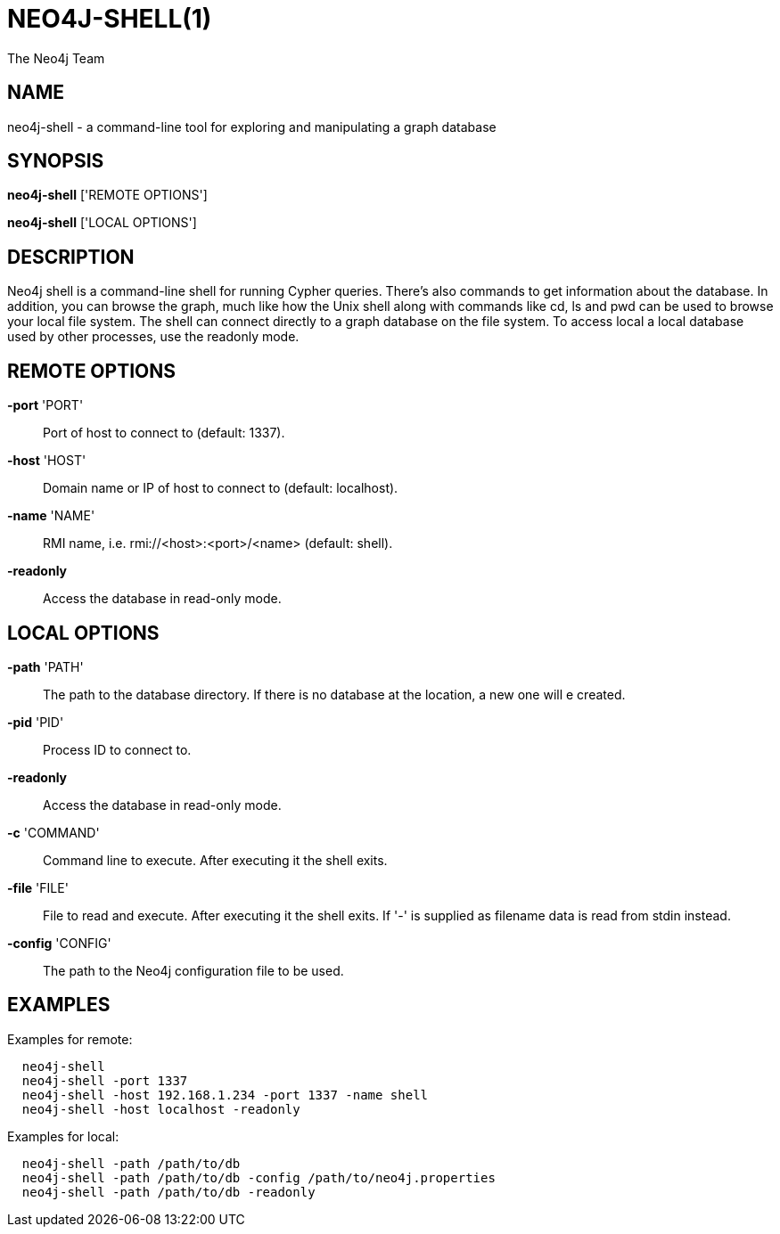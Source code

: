 = NEO4J-SHELL(1)
:author: The Neo4j Team

== NAME
neo4j-shell - a command-line tool for exploring and manipulating a graph database


[[shell-manpage]]
== SYNOPSIS
*neo4j-shell* ['REMOTE OPTIONS']

*neo4j-shell* ['LOCAL OPTIONS']

[[shell-manpage-description]]
== DESCRIPTION
Neo4j shell is a command-line shell for running Cypher queries.
There's also commands to get information about the database.
In addition, you can browse the graph, much like how the Unix shell along with commands like +cd+, +ls+ and +pwd+ can be used to browse your local file system.
The shell can connect directly to a graph database on the file system.
To access local a local database used by other processes, use the readonly mode.

[[shell-manpage-remote-options]]
== REMOTE OPTIONS
*-port* 'PORT'::
  Port of host to connect to (default: 1337).

*-host* 'HOST'::
  Domain name or IP of host to connect to (default: localhost).

*-name* 'NAME'::
  RMI name, i.e. rmi://<host>:<port>/<name> (default: shell).

*-readonly*::
  Access the database in read-only mode.

[[shell-manpage-local-options]]
== LOCAL OPTIONS
*-path* 'PATH'::
  The path to the database directory.
  If there is no database at the location, a new one will e created.

*-pid* 'PID'::
  Process ID to connect to.

*-readonly*::
  Access the database in read-only mode.

*-c* 'COMMAND'::
  Command line to execute. After executing it the shell exits.

*-file* 'FILE'::
  File to read and execute. After executing it the shell exits.
  If '-' is supplied as filename data is read from stdin instead.

*-config* 'CONFIG'::
  The path to the Neo4j configuration file to be used.

[[shell-manpage-examples]]
== EXAMPLES

Examples for remote:
....
  neo4j-shell
  neo4j-shell -port 1337
  neo4j-shell -host 192.168.1.234 -port 1337 -name shell
  neo4j-shell -host localhost -readonly
....

Examples for local:
....
  neo4j-shell -path /path/to/db
  neo4j-shell -path /path/to/db -config /path/to/neo4j.properties
  neo4j-shell -path /path/to/db -readonly
....

